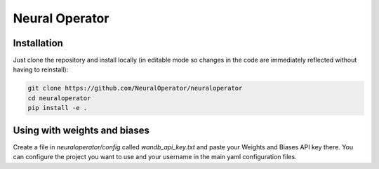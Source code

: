 Neural Operator
===============

Installation
------------

Just clone the repository and install locally (in editable mode so changes in the code are immediately reflected without having to reinstall):

.. code::

  git clone https://github.com/NeuralOperator/neuraloperator
  cd neuraloperator
  pip install -e .


Using with weights and biases
-----------------------------

Create a file in `neuraloperator/config` called `wandb_api_key.txt` and paste your Weights and Biases API key there.
You can configure the project you want to use and your username in the main yaml configuration files.




